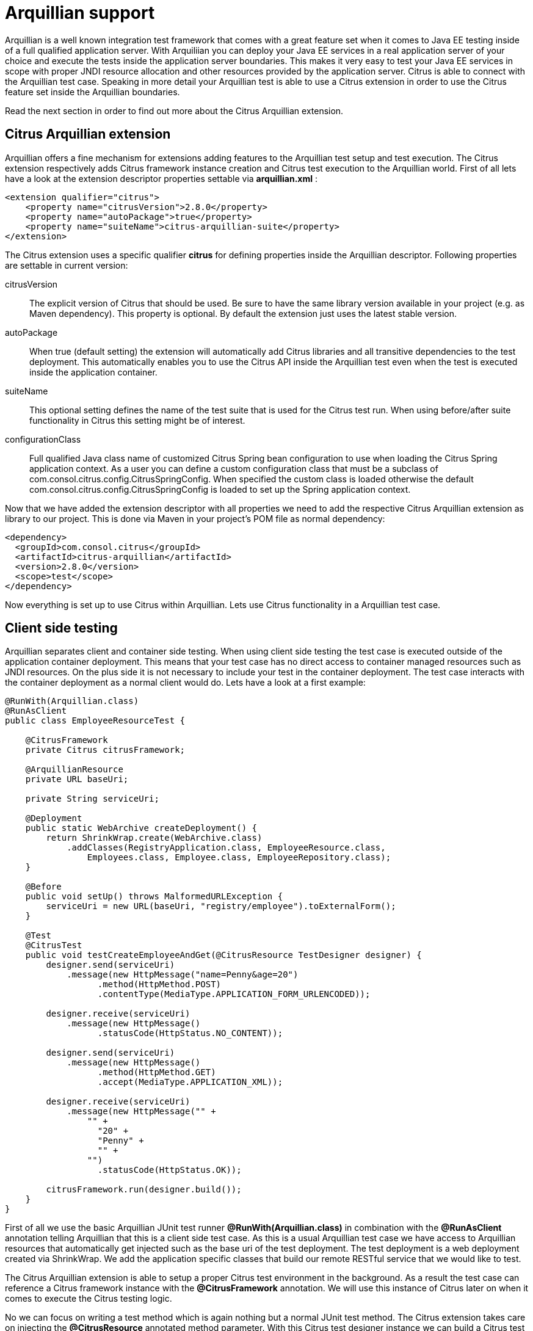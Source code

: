 [[arquillian]]
= Arquillian support

Arquillian is a well known integration test framework that comes with a great feature set when it comes to Java EE testing inside of a full qualified application server. With Arquiliian you can deploy your Java EE services in a real application server of your choice and execute the tests inside the application server boundaries. This makes it very easy to test your Java EE services in scope with proper JNDI resource allocation and other resources provided by the application server. Citrus is able to connect with the Arquillian test case. Speaking in more detail your Arquillian test is able to use a Citrus extension in order to use the Citrus feature set inside the Arquillian boundaries.

Read the next section in order to find out more about the Citrus Arquillian extension.

[[citrus-arquillian-extension]]
== Citrus Arquillian extension

Arquillian offers a fine mechanism for extensions adding features to the Arquillian test setup and test execution. The Citrus extension respectively adds Citrus framework instance creation and Citrus test execution to the Arquillian world. First of all lets have a look at the extension descriptor properties settable via *arquillian.xml* :

[source,xml]
----
<extension qualifier="citrus">
    <property name="citrusVersion">2.8.0</property>
    <property name="autoPackage">true</property>
    <property name="suiteName">citrus-arquillian-suite</property>
</extension>
----

The Citrus extension uses a specific qualifier *citrus* for defining properties inside the Arquillian descriptor. Following properties are settable in current version:

citrusVersion:: The explicit version of Citrus that should be used. Be sure to have the same library version available in your project (e.g. as Maven dependency).
This property is optional. By default the extension just uses the latest stable version.
autoPackage:: When true (default setting) the extension will automatically add Citrus libraries and all transitive dependencies to the test deployment.
This automatically enables you to use the Citrus API inside the Arquillian test even when the test is executed inside the application container.
suiteName:: This optional setting defines the name of the test suite that is used for the Citrus test run. When using before/after suite functionality in Citrus this setting might be of interest.
configurationClass:: Full qualified Java class name of customized Citrus Spring bean configuration to use when loading the Citrus Spring application context.
As a user you can define a custom configuration class that must be a subclass of com.consol.citrus.config.CitrusSpringConfig. When specified the custom class is loaded otherwise the default
com.consol.citrus.config.CitrusSpringConfig is loaded to set up the Spring application context.

Now that we have added the extension descriptor with all properties we need to add the respective Citrus Arquillian extension as library to our project. This is done via Maven in your project's POM file as normal dependency:

[source,xml]
----
<dependency>
  <groupId>com.consol.citrus</groupId>
  <artifactId>citrus-arquillian</artifactId>
  <version>2.8.0</version>
  <scope>test</scope>
</dependency>
----

Now everything is set up to use Citrus within Arquillian. Lets use Citrus functionality in a Arquillian test case.

[[client-side-testing]]
== Client side testing

Arquillian separates client and container side testing. When using client side testing the test case is executed outside of the application container deployment. This means that your test case has no direct access to container managed resources such as JNDI resources. On the plus side it is not necessary to include your test in the container deployment. The test case interacts with the container deployment as a normal client would do. Lets have a look at a first example:

[source,java]
----
@RunWith(Arquillian.class)
@RunAsClient
public class EmployeeResourceTest {

    @CitrusFramework
    private Citrus citrusFramework;

    @ArquillianResource
    private URL baseUri;

    private String serviceUri;

    @Deployment
    public static WebArchive createDeployment() {
        return ShrinkWrap.create(WebArchive.class)
            .addClasses(RegistryApplication.class, EmployeeResource.class,
                Employees.class, Employee.class, EmployeeRepository.class);
    }

    @Before
    public void setUp() throws MalformedURLException {
        serviceUri = new URL(baseUri, "registry/employee").toExternalForm();
    }

    @Test
    @CitrusTest
    public void testCreateEmployeeAndGet(@CitrusResource TestDesigner designer) {
        designer.send(serviceUri)
            .message(new HttpMessage("name=Penny&age=20")
                  .method(HttpMethod.POST)
                  .contentType(MediaType.APPLICATION_FORM_URLENCODED));

        designer.receive(serviceUri)
            .message(new HttpMessage()
                  .statusCode(HttpStatus.NO_CONTENT));

        designer.send(serviceUri)
            .message(new HttpMessage()
                  .method(HttpMethod.GET)
                  .accept(MediaType.APPLICATION_XML));

        designer.receive(serviceUri)
            .message(new HttpMessage("" +
                "" +
                  "20" +
                  "Penny" +
                  "" +
                "")
                  .statusCode(HttpStatus.OK));

        citrusFramework.run(designer.build());
    }
}
----

First of all we use the basic Arquillian JUnit test runner *@RunWith(Arquillian.class)* in combination with the *@RunAsClient* annotation telling Arquillian that this is a client side test case. As this is a usual Arquillian test case we have access to Arquillian resources that automatically get injected such as the base uri of the test deployment. The test deployment is a web deployment created via ShrinkWrap. We add the application specific classes that build our remote RESTful service that we would like to test.

The Citrus Arquillian extension is able to setup a proper Citrus test environment in the background. As a result the test case can reference a Citrus framework instance with the *@CitrusFramework* annotation. We will use this instance of Citrus later on when it comes to execute the Citrus testing logic.

No we can focus on writing a test method which is again nothing but a normal JUnit test method. The Citrus extension takes care on injecting the *@CitrusResource* annotated method parameter. With this Citrus test designer instance we can build a Citrus test logic for sending and receiving messages via Http in order to call the remote RESTful employee service of our test deployment. The Http endpoint uri is injected via Arquillian and we are able to call the remote service as a client.

The Citrus test designer provides Java DSL methods for building the test logic. Please note that the designer will aggregate all actions such as send or receive until the designer is called to build the test case with *build()* method invocation. The resulting test case object can be executed by the Citrus framework instance with *run()* method.

When the Citrus test case is executed the messages are sent over the wire. The respective response message is received with well known Citrus receive message logic. We can validate the response messages accordingly and make sure the client call was done right. In case something goes wrong within Citrus test execution the framework will raise exceptions accordingly. As a result the JUnit test method is successful or failed with errors coming from Citrus test execution.

This is how Citrus and Arquillian can interact in a test scenario where the test deployment is managed by Arquillian and the client side actions take place within Citrus. This is a great way to combine both frameworks with Citrus being able to call different service API endpoints in addition with validating the outcome. This was a client side test case where the test logic was executed outside of the application container. Arquillian also supports container remote test cases where we have direct access to container managed resources. The following section describes how this works with Citrus.

[[container-side-testing]]
== Container side testing

In previous sections we have seen how to combine Citrus with Arquillian in a client side test case. This is the way to go for all test cases that do not need to have access on container managed resources. Lets have a look at a sample where we want to gain access to a JMS queue and connection managed by the application container.

[source,java]
----
@RunWith(Arquillian.class)
public class EchoServiceTest {

      @CitrusFramework
      private Citrus citrusFramework;

      @Resource(mappedName = "jms/queue/test")
      private Queue echoQueue;

      @Resource(mappedName = "/ConnectionFactory")
      private ConnectionFactory connectionFactory;

      private JmsSyncEndpoint jmsSyncEndpoint;

      @Deployment
      @OverProtocol("Servlet 3.0")
      public static WebArchive createDeployment() throws MalformedURLException {
          return ShrinkWrap.create(WebArchive.class)
                  .addClasses(EchoService.class);
      }

      @Before
      public void setUp() {
          JmsSyncEndpointConfiguration endpointConfiguration = new JmsSyncEndpointConfiguration();
          endpointConfiguration.setConnectionFactory(new SingleConnectionFactory(connectionFactory));
          endpointConfiguration.setDestination(echoQueue);
          jmsSyncEndpoint = new JmsSyncEndpoint(endpointConfiguration);
      }

      @After
      public void cleanUp() {
          closeConnections();
      }

      @Test
      @CitrusTest
      public void shouldBeAbleToSendMessage(@CitrusResource TestDesigner designer) throws Exception {
          String messageBody = "ping";

          designer.send(jmsSyncEndpoint)
                .messageType(MessageType.PLAINTEXT)
                .message(new JmsMessage(messageBody));

          designer.receive(jmsSyncEndpoint)
                .messageType(MessageType.PLAINTEXT)
                .message(new JmsMessage(messageBody));

          citrusFramework.run(designer.build());
      }

      private void closeConnections() {
          ((SingleConnectionFactory)jmsSyncEndpoint.getEndpointConfiguration().getConnectionFactory()).destroy();
      }
}
----

As you can see the test case accesses two container managed resources via JNDI. This is a JMS queue and a JMS connection that get automatically injected as resources. In a before test annotated method we can use these resources to build up a proper Citrus JMS endpoint. Inside the test method we can use the JMS endpoint for sending and receiving JMS messages via Citrus. As usual response messages received are validated and compared to an expected message. As usual we use the Citrus *TestDesigner* method parameter that is injected by the framework. The designer is able to build Citrus test logic with Java DSL methods. Once the complete test is designed we can build the test case and run the test case with the framework instance. After the test we should close the JMS connection in order to avoid exceptions when the application container is shutting down after the test.

The test is now part of the test deployment and is executed within the application container boundaries. As usual we can use the Citrus extension to automatically inject the Citrus framework instance as well as the Citrus test builder instance for building the Citrus test logic.

This is how to combine Citrus and Arquillian in order to build integration tests on Java EE services in a real application container environment. With Citrus you are able to set up more complex test scenarios with simulated services such as mail or ftp servers. We can build Citrus endpoints with container managed resources.

[[test-runners]]
== Test runners

In the previous sections we have used the Citrus *TestDesigner* in order to construct a Citrus test case to execute within the Arquillian boundaries. The nature of the test designer is to aggregate all Java DSL method calls in order to build a complete Citrus test case before execution is done via the Citrus framework. This approach can cause some unexpected behavior when mixing the Citrus Java DSL method calls with Arquillian test logic. Lets describe this by having a look at an example where th mixture of test designer and pure Java test logic causes unseen problems.

[source,xml]
----
@Test
@CitrusTest
public void testDesignRuntimeMixture(@CitrusResource TestDesigner designer) throws Exception {
    designer.send(serviceUri)
        .message(new HttpMessage("name=Penny&age=20")
            .method(HttpMethod.POST)
            .contentType(MediaType.APPLICATION_FORM_URLENCODED));

    designer.receive(serviceUri)
        .message(new HttpMessage())
            .statusCode(HttpStatus.NO_CONTENT));

    Employee testEmployee = employeeService.findEmployee("Penny");
    employeeService.addJob(testEmployee, "waitress");

    designer.send(serviceUri)
        .message(new HttpMessage()
            .method(HttpMethod.GET)
            .accept(MediaType.APPLICATION_XML));

    designer.receive(serviceUri)
        .message(new HttpMessage("" +
          "" +
            "20" +
            "Penny" +
            "" +
              "waitress" +
            "" +
            "" +
          ""))
            .statusCode(HttpStatus.OK));

    citrusFramework.run(designer.build());
}
----

As you can see in this example we create a new Employee named *Penny* via the Http REST API on our service. We do this with Citrus Http send and receive message logic. Once this is done we would like to add a job description to the employee. We use a service instance of *EmployeeService* which is a service of our test domain that is injected to the Arquillian test as container JEE resource. First of all we find the employee object and then we add some job description using the service. Now as a result we would like to receive the employee as XML representation via a REST service call with Citrus and we expect the job description to be present.

This combination of Citrus Java DSL methods and service call logic will not work with *TestDesigner* . This is because the Citrus test logic is not executed immediately but aggregated to the very end where the designer is called to build the test case. The combination of Citrus design time and Java test runtime is tricky.

Fortunately we have solved this issue with providing a separate *TestRunner* component. The test runner provides nearly the same Java DSL methods for constructing Citrus test logic as the test designer. The difference though is that the test logic is executed immediately when calling the Java DSL methods. So following from that we can mix Citrus Java DSL code with test runtime logic as expected. See how this looks like with our example:

[source,xml]
----
@Test
@CitrusTest
public void testDesignRuntimeMixture(@CitrusResource TestRunner runner) throws Exception {
    runner.send(builder -> builder.endpoint(serviceUri)
                  .message(new HttpMessage("name=Penny&age=20")
                      .method(HttpMethod.POST)
                      .contentType(MediaType.APPLICATION_FORM_URLENCODED)));

    runner.receive(builder -> builder.endpoint(serviceUri)
              .message(new HttpMessage()
                  .statusCode(HttpStatus.NO_CONTENT)));

    Employee testEmployee = employeeService.findEmployee("Penny");
    employeeService.addJob(testEmployee, "waitress");

    runner.send(builder -> builder.endpoint(serviceUri)
                  .message(new HttpMessage()
                      .method(HttpMethod.GET)
                      .accept(MediaType.APPLICATION_XML)));

    runner.receive(builder -> builder.endpoint(serviceUri)
              .message(new HttpMessage("" +
                "" +
                  "20" +
                  "Penny" +
                  "" +
                    "waitress" +
                  "" +
                  "" +
                "")
              .statusCode(HttpStatus.OK)));
}
----

The test logic has not changed significantly. We use the Citrus *TestRunner* as method injected parameter instead of the *TestDesigner* . And this is pretty much the trick. Now the Java DSL methods do execute the Citrus test logic immediately. This is why the syntax of the Citrus Java DSL methods have changed a little bit. We now use a anonymous interface implementation for constructing the send/receive test action logic. As a result we can use the Citrus Java DSL as normal code and we can mix the runtime Java logic as each statement is executed immediately.

With Java 8 lambda expressions our code looks even more straight forward and less verbose as we can skip the anonymous interface implementations. With Java 8 you can write the same test like this:

[source,xml]
----
@Test
@CitrusTest
public void testDesignRuntimeMixture(@CitrusResource TestRunner runner) throws Exception {
    runner.send(builder -> builder.endpoint(serviceUri)
                  .message(new HttpMessage("name=Penny&age=20")
                      .method(HttpMethod.POST)
                      .contentType(MediaType.APPLICATION_FORM_URLENCODED));

    runner.receive(builder -> builder.endpoint(serviceUri)
              .message(new HttpMessage()
                  .statusCode(HttpStatus.NO_CONTENT));

    Employee testEmployee = employeeService.findEmployee("Penny");
    employeeService.addJob(testEmployee, "waitress");

    runner.send(builder -> builder.endpoint(serviceUri)
                  .message(new HttpMessage()
                      .method(HttpMethod.GET)
                      .accept(MediaType.APPLICATION_XML));

    runner.receive(builder -> builder.endpoint(serviceUri)
              .message(new HttpMessage("" +
                "" +
                  "20" +
                  "Penny" +
                  "" +
                    "waitress" +
                  "" +
                  "" +
                "")
                      .statusCode(HttpStatus.OK));
}
----